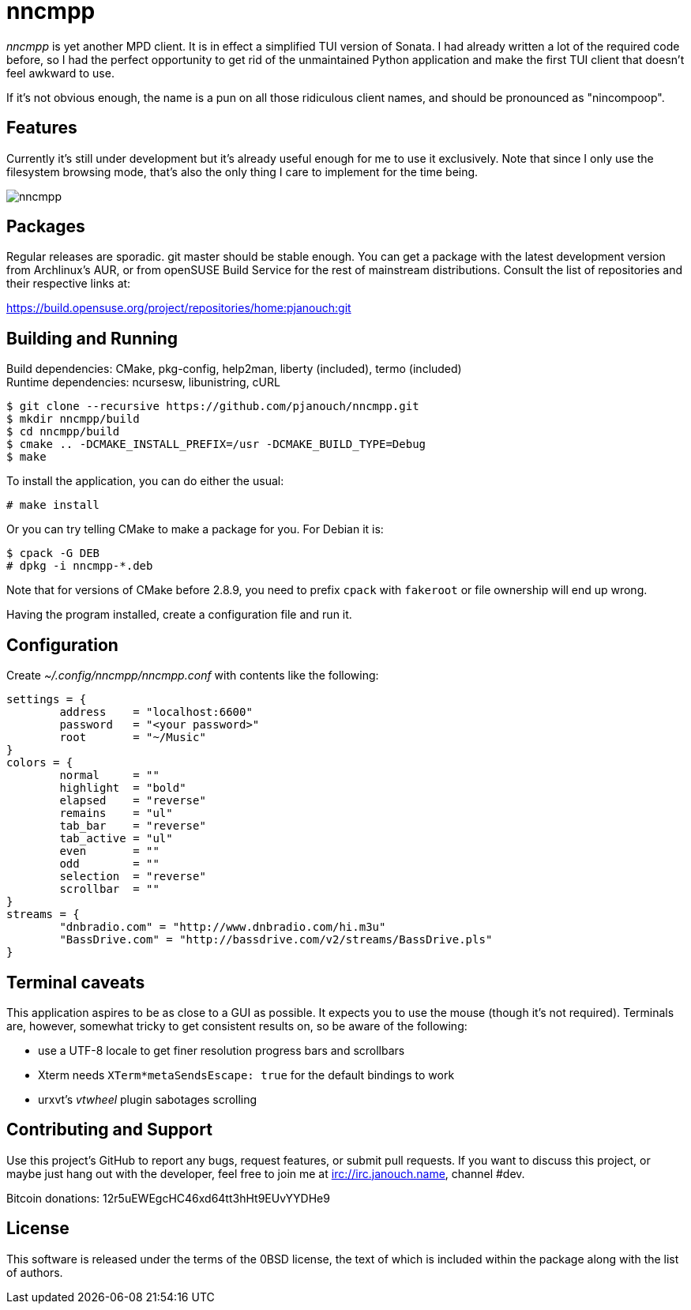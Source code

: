 nncmpp
======

'nncmpp' is yet another MPD client.  It is in effect a simplified TUI version
of Sonata.  I had already written a lot of the required code before, so I had
the perfect opportunity to get rid of the unmaintained Python application and
make the first TUI client that doesn't feel awkward to use.

If it's not obvious enough, the name is a pun on all those ridiculous client
names, and should be pronounced as "nincompoop".

Features
--------
Currently it's still under development but it's already useful enough for me
to use it exclusively.  Note that since I only use the filesystem browsing mode,
that's also the only thing I care to implement for the time being.

image::nncmpp.png[align="center"]

Packages
--------
Regular releases are sporadic.  git master should be stable enough.  You can get
a package with the latest development version from Archlinux's AUR, or from
openSUSE Build Service for the rest of mainstream distributions.  Consult the
list of repositories and their respective links at:

https://build.opensuse.org/project/repositories/home:pjanouch:git

Building and Running
--------------------
Build dependencies: CMake, pkg-config, help2man, liberty (included),
                    termo (included) +
Runtime dependencies: ncursesw, libunistring, cURL

 $ git clone --recursive https://github.com/pjanouch/nncmpp.git
 $ mkdir nncmpp/build
 $ cd nncmpp/build
 $ cmake .. -DCMAKE_INSTALL_PREFIX=/usr -DCMAKE_BUILD_TYPE=Debug
 $ make

To install the application, you can do either the usual:

 # make install

Or you can try telling CMake to make a package for you.  For Debian it is:

 $ cpack -G DEB
 # dpkg -i nncmpp-*.deb

Note that for versions of CMake before 2.8.9, you need to prefix `cpack` with
`fakeroot` or file ownership will end up wrong.

Having the program installed, create a configuration file and run it.

Configuration
-------------
Create _~/.config/nncmpp/nncmpp.conf_ with contents like the following:

....
settings = {
	address    = "localhost:6600"
	password   = "<your password>"
	root       = "~/Music"
}
colors = {
	normal     = ""
	highlight  = "bold"
	elapsed    = "reverse"
	remains    = "ul"
	tab_bar    = "reverse"
	tab_active = "ul"
	even       = ""
	odd        = ""
	selection  = "reverse"
	scrollbar  = ""
}
streams = {
	"dnbradio.com" = "http://www.dnbradio.com/hi.m3u"
	"BassDrive.com" = "http://bassdrive.com/v2/streams/BassDrive.pls"
}
....

Terminal caveats
----------------
This application aspires to be as close to a GUI as possible.  It expects you
to use the mouse (though it's not required).  Terminals are, however, somewhat
tricky to get consistent results on, so be aware of the following:

 - use a UTF-8 locale to get finer resolution progress bars and scrollbars
 - Xterm needs `XTerm*metaSendsEscape: true` for the default bindings to work
 - urxvt's 'vtwheel' plugin sabotages scrolling

Contributing and Support
------------------------
Use this project's GitHub to report any bugs, request features, or submit pull
requests.  If you want to discuss this project, or maybe just hang out with
the developer, feel free to join me at irc://irc.janouch.name, channel #dev.

Bitcoin donations: 12r5uEWEgcHC46xd64tt3hHt9EUvYYDHe9

License
-------
This software is released under the terms of the 0BSD license, the text of which
is included within the package along with the list of authors.
